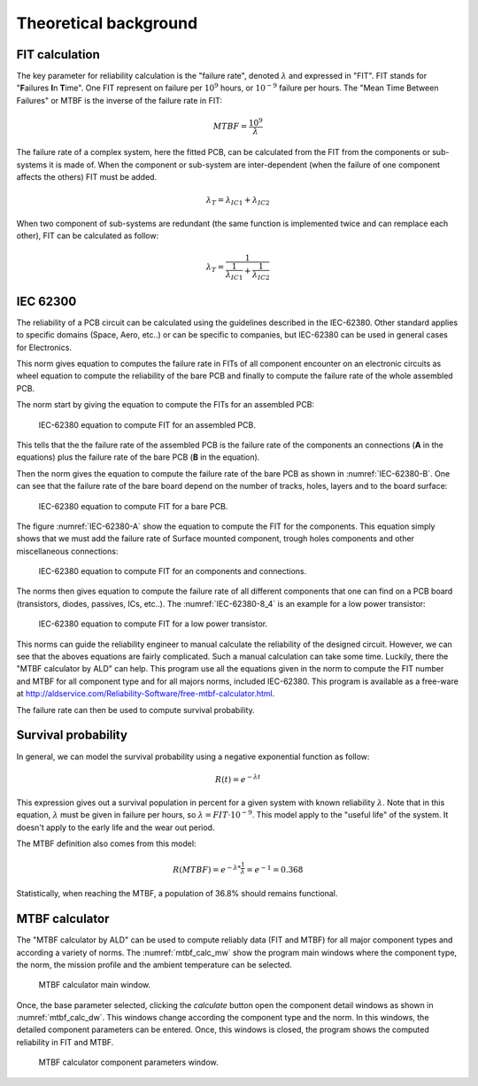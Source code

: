 Theoretical background
======================


FIT calculation
---------------

The key parameter for reliability calculation is the "failure rate", denoted :math:`\lambda` and expressed in "FIT". FIT stands for "**F**\ ailures **I**\ n **T**\ ime". One FIT represent on failure per :math:`10^9` hours, or :math:`10^{-9}` failure per hours. The "Mean Time Between Failures" or MTBF is the inverse of the failure rate in FIT:

.. math::
    MTBF = \frac{10^9}{\lambda}

The failure rate of a complex system, here the fitted PCB, can be calculated from the FIT from the components or sub-systems it is made of. When the component or sub-system are inter-dependent (when the failure of one component affects the others) FIT must be added.

.. math::
    \lambda_{T} = \lambda_{IC1} + \lambda_{IC2}
    
When two component of sub-systems are redundant (the same function is implemented twice and can remplace each other), FIT can be calculated as follow:

.. math::
    \lambda _{T} = \frac{1}{ \frac{1}{ \lambda_{IC1}} + \frac{1}{\lambda_{IC2} } }
    

IEC 62300
---------

The reliability of a PCB circuit can be calculated using the guidelines described in the IEC-62380. Other standard applies to specific domains (Space, Aero, etc..) or can be specific to companies, but IEC-62380 can be used in general cases for Electronics.

This norm gives equation to computes the failure rate in FITs of all component encounter on an electronic circuits as wheel equation to compute the reliability of the bare PCB and finally to compute the failure rate of the whole assembled PCB. 

The norm start by giving the equation to compute the FITs for an assembled PCB:

.. figure:: img/IEC-62380-6.1.png
    :scale: 75%
    :alt: FIT equation for assembled PCB
    
    IEC-62380 equation to compute FIT for an assembled PCB.

This tells that the the failure rate of the assembled PCB is the failure rate of the components an connections (**A** in the equations) plus the failure rate of the bare PCB (**B** in the equation).

Then the norm gives the equation to compute the failure rate of the bare PCB as shown in :numref:`IEC-62380-B`. One can see that the failure rate of the bare board depend on the number of tracks, holes, layers and to the board surface:

.. _IEC-62380-B:
.. figure:: img/IEC-62380-B.png
    :scale: 75%
    :alt: FIT equation for bare PCB
    
    IEC-62380 equation to compute FIT for a bare PCB.

The figure :numref:`IEC-62380-A` show the equation to compute the FIT for the components. This equation simply shows that we must add the failure rate of Surface mounted component, trough holes components and other miscellaneous connections:

.. _IEC-62380-A:
.. figure:: img/IEC-62380-A.png
    :scale: 75%
    :alt: FIT equation for assembled PCB
    
    IEC-62380 equation to compute FIT for an components and connections.


The norms then gives equation to compute the failure rate of all different components that one can find on a PCB board (transistors, diodes, passives, ICs, etc..). The :numref:`IEC-62380-8_4` is an example for a low power transistor:

.. _IEC-62380-8_4:
.. figure:: img/IEC-62380-8.4.png
    :scale: 75%
    :alt: FIT equation for low power transistor
    
    IEC-62380 equation to compute FIT for a low power transistor.

This norms can guide the reliability engineer to manual calculate the reliability of the designed circuit. However, we can see that the aboves equations are fairly complicated. Such a manual calculation can take some time. Luckily, there the "MTBF calculator by ALD" can help. This program use all the equations given in the norm to compute the FIT number and MTBF for all component type and for all majors norms, included IEC-62380. This program is available as a free-ware at http://aldservice.com/Reliability-Software/free-mtbf-calculator.html.

The failure rate can then be used to compute survival probability.


Survival probability
--------------------

In general, we can model the survival probability using a negative exponential function as follow:

.. math::
    R(t) = e^{-\lambda t}

This expression gives out a survival population in percent for a given system with known reliability :math:`\lambda`. Note that in this equation, :math:`\lambda` must be given in failure per hours, so :math:`\lambda = FIT \cdot 10^{-9}`. This model apply to the "useful life" of the system. It doesn't apply to the early life and the wear out period.

The MTBF definition also comes from this model:

.. math::
    R(MTBF) = e^{ -\lambda * \frac{1}{\lambda} } = e^{-1} = 0.368

Statistically, when reaching the MTBF, a population of 36.8% should remains functional.


MTBF calculator
---------------

The "MTBF calculator by ALD" can be used to compute reliably data (FIT and MTBF) for all major component types and according a variety of norms. The :numref:`mtbf_calc_mw` show the program main windows where the component type, the norm, the mission profile and the ambient temperature can be selected.

.. _mtbf_calc_mw:
.. figure:: img/VirtualBox_Windows_XP_2_09_12_2016_10_19_01.png

    MTBF calculator main window.
    
    
Once, the base parameter selected, clicking the *calculate* button open the component detail windows as shown in :numref:`mtbf_calc_dw`. This windows change according the component type and the norm. In this windows, the detailed component parameters can be entered. Once, this windows is closed, the program shows the computed reliability in FIT and MTBF.

.. _mtbf_calc_dw:
.. figure:: img/VirtualBox_Windows_XP_2_09_12_2016_10_14_03.png

    MTBF calculator component parameters window.



